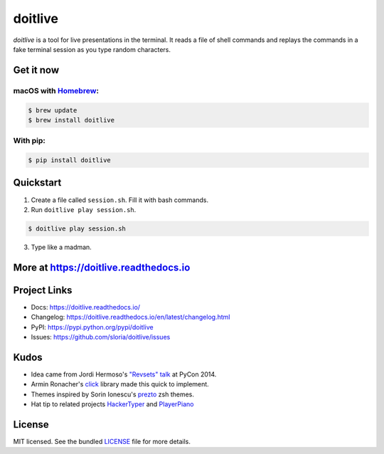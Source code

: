 ========
doitlive
========

|homebrew| |build-status| |pypi|


.. |homebrew| image:: https://badgen.net/homebrew/v/doitlive
  :alt: homebrew badge
  :target: https://github.com/Homebrew/homebrew-core/blob/master/Formula/d/doitlive.rb
.. |build-status| image:: https://github.com/sloria/doitlive/actions/workflows/build-release.yml/badge.svg
  :alt: build status
  :target: https://github.com/sloria/doitlive/actions/workflows/build-release.yml
.. |pypi| image:: https://badgen.net/pypi/v/doitlive
  :alt: pypi badge
  :target: https://pypi.org/project/doitlive/

`doitlive` is a tool for live presentations in the terminal. It reads a file of shell commands and replays the commands in a fake terminal session as you type random characters.

.. image:: https://user-images.githubusercontent.com/2379650/31386572-2e2b9d14-ad95-11e7-9be5-fcc5ed09f0e8.gif
    :alt: Demo
    :target: http://doitlive.readthedocs.io


Get it now
----------

macOS with `Homebrew <http://brew.sh/>`_:
*****************************************

.. code-block:: console

    $ brew update
    $ brew install doitlive

With pip:
*********

.. code-block:: console

    $ pip install doitlive

Quickstart
----------

1. Create a file called ``session.sh``. Fill it with bash commands.
2. Run ``doitlive play session.sh``.

.. code-block:: console

    $ doitlive play session.sh


3. Type like a madman.


More at https://doitlive.readthedocs.io
---------------------------------------

Project Links
-------------

- Docs: https://doitlive.readthedocs.io/
- Changelog: https://doitlive.readthedocs.io/en/latest/changelog.html
- PyPI: https://pypi.python.org/pypi/doitlive
- Issues: https://github.com/sloria/doitlive/issues

Kudos
-----

- Idea came from Jordi Hermoso's `"Revsets" talk <https://www.youtube.com/watch?list=PLLj6w0Thbv02lEXIDVO46kotA_tv_8_us&feature=player_detailpage&v=NSLvERZQSok#t=978>`_  at PyCon 2014.
- Armin Ronacher's `click <http://click.pocoo.org/>`_ library  made this quick to implement.
- Themes inspired by Sorin Ionescu's `prezto <https://github.com/sorin-ionescu/prezto>`_ zsh themes.
- Hat tip to related projects `HackerTyper <http://hackertyper.com/>`_ and `PlayerPiano <http://i.wearpants.org/blog/playerpiano-amaze-your-friends/>`_


License
-------

MIT licensed. See the bundled `LICENSE <https://github.com/sloria/doitlive/blob/master/LICENSE>`_ file for more details.
